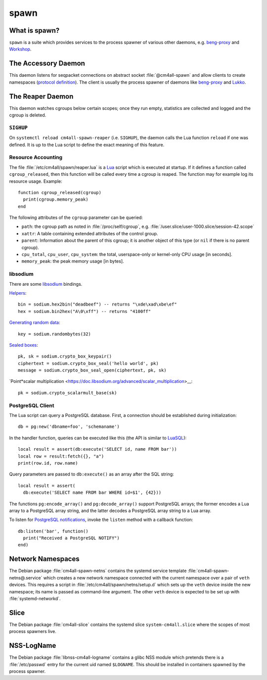 spawn
=====

What is spawn?
---------------

``spawn`` is a suite which provides services to the process spawner of
various other daemons, e.g. `beng-proxy
<https://github.com/CM4all/beng-proxy/>`__ and `Workshop
<https://github.com/CM4all/workshop/>`__.


The Accessory Daemon
--------------------

This daemon listens for seqpacket connections on abstract socket
:file:`@cm4all-spawn` and allow clients to create namespaces
(`protocol definition
<https://github.com/CM4all/libcommon/blob/master/src/spawn/accessory/Protocol.hxx>`__).
The client is usually the process spawner of daemons like `beng-proxy
<https://github.com/CM4all/beng-proxy/>`__ and `Lukko
<https://github.com/CM4all/lukko/>`__.


The Reaper Daemon
-----------------

This daemon watches cgroups below certain scopes; once they run empty,
statistics are collected and logged and the cgroup is deleted.


``SIGHUP``
^^^^^^^^^^

On ``systemctl reload cm4all-spawn-reaper`` (i.e. ``SIGHUP``), the
daemon calls the Lua function ``reload`` if one was defined.  It is up
to the Lua script to define the exact meaning of this feature.


Resource Accounting
^^^^^^^^^^^^^^^^^^^

.. highlight:: lua

The file :file:`/etc/cm4all/spawn/reaper.lua` is a `Lua
<http://www.lua.org/>`_ script which is executed at startup.  If it
defines a function called ``cgroup_released``, then this function will
be called every time a cgroup is reaped.  The function may for example
log its resource usage.  Example::

  function cgroup_released(cgroup)
    print(cgroup.memory_peak)
  end

The following attributes of the ``cgroup`` parameter can be queried:

* ``path``: the cgroup path as noted in :file:`/proc/self/cgroup`,
  e.g. :file:`/user.slice/user-1000.slice/session-42.scope`

* ``xattr``: A table containing extended attributes of the control
  group.

* ``parent``: Information about the parent of this cgroup; it is
  another object of this type (or ``nil`` if there is no parent
  cgroup).

* ``cpu_total``, ``cpu_user``, ``cpu_system``: the total,
  userspace-only or kernel-only CPU usage [in seconds].

* ``memory_peak``: the peak memory usage [in bytes].


libsodium
^^^^^^^^^

There are some `libsodium <https://www.libsodium.org/>`__ bindings.

`Helpers <https://doc.libsodium.org/helpers>`__::

  bin = sodium.hex2bin("deadbeef") -- returns "\xde\xad\xbe\ef"
  hex = sodium.bin2hex("A\0\xff") -- returns "4100ff"

`Generating random data
<https://doc.libsodium.org/generating_random_data>`__::

  key = sodium.randombytes(32)

`Sealed boxes
<https://libsodium.gitbook.io/doc/public-key_cryptography/sealed_boxes>`__::

  pk, sk = sodium.crypto_box_keypair()
  ciphertext = sodium.crypto_box_seal('hello world', pk)
  message = sodium.crypto_box_seal_open(ciphertext, pk, sk)

`Point*scalar multiplication
<https://doc.libsodium.org/advanced/scalar_multiplication>__::

  pk = sodium.crypto_scalarmult_base(sk)


PostgreSQL Client
^^^^^^^^^^^^^^^^^

The Lua script can query a PostgreSQL database.  First, a connection
should be established during initialization::

  db = pg:new('dbname=foo', 'schemaname')

In the handler function, queries can be executed like this (the API is
similar to `LuaSQL <https://keplerproject.github.io/luasql/>`__)::

  local result = assert(db:execute('SELECT id, name FROM bar'))
  local row = result:fetch({}, "a")
  print(row.id, row.name)

Query parameters are passed to ``db:execute()`` as an array after the
SQL string::

  local result = assert(
    db:execute('SELECT name FROM bar WHERE id=$1', {42}))

The functions ``pg:encode_array()`` and ``pg:decode_array()`` support
PostgreSQL arrays; the former encodes a Lua array to a PostgreSQL
array string, and the latter decodes a PostgreSQL array string to a
Lua array.

To listen for `PostgreSQL notifications
<https://www.postgresql.org/docs/current/sql-notify.html>`__, invoke
the ``listen`` method with a callback function::

  db:listen('bar', function()
    print("Received a PostgreSQL NOTIFY")
  end)


Network Namespaces
------------------

The Debian package :file:`cm4all-spawn-netns` contains the systemd
service template :file:`cm4all-spawn-netns@.service` which creates a
new network namespace connected with the current namespace over a pair
of ``veth`` devices.  This requires a script in
:file:`/etc/cm4all/spawn/netns/setup.d` which sets up the ``veth``
device inside the new namespace; its name is passed as command-line
argument.  The other ``veth`` device is expected to be set up with
:file:`systemd-networkd`.


Slice
-----

The Debian package :file:`cm4all-slice` contains the systemd slice
``system-cm4all.slice`` where the scopes of most process spawners
live.


NSS-LogName
-----------

The Debian package :file:`libnss-cm4all-logname` contains a glibc NSS
module which pretends there is a :file:`/etc/passwd` entry for the
current uid named ``$LOGNAME``.  This should be installed in
containers spawned by the process spawner.
